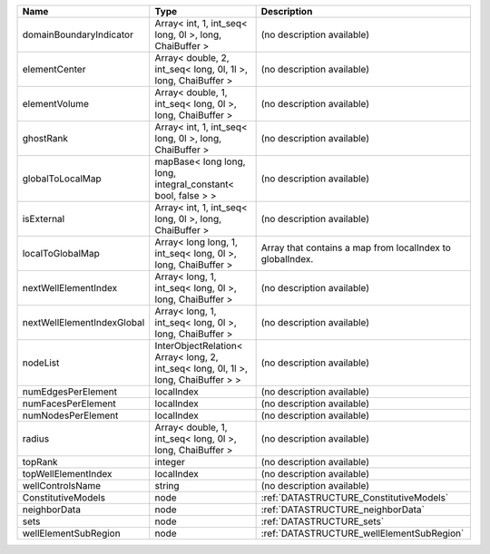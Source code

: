 

========================== ================================================================================== ========================================================= 
Name                       Type                                                                               Description                                               
========================== ================================================================================== ========================================================= 
domainBoundaryIndicator    Array< int, 1, int_seq< long, 0l >, long, ChaiBuffer >                             (no description available)                                
elementCenter              Array< double, 2, int_seq< long, 0l, 1l >, long, ChaiBuffer >                      (no description available)                                
elementVolume              Array< double, 1, int_seq< long, 0l >, long, ChaiBuffer >                          (no description available)                                
ghostRank                  Array< int, 1, int_seq< long, 0l >, long, ChaiBuffer >                             (no description available)                                
globalToLocalMap           mapBase< long long, long, integral_constant< bool, false > >                       (no description available)                                
isExternal                 Array< int, 1, int_seq< long, 0l >, long, ChaiBuffer >                             (no description available)                                
localToGlobalMap           Array< long long, 1, int_seq< long, 0l >, long, ChaiBuffer >                       Array that contains a map from localIndex to globalIndex. 
nextWellElementIndex       Array< long, 1, int_seq< long, 0l >, long, ChaiBuffer >                            (no description available)                                
nextWellElementIndexGlobal Array< long, 1, int_seq< long, 0l >, long, ChaiBuffer >                            (no description available)                                
nodeList                   InterObjectRelation< Array< long, 2, int_seq< long, 0l, 1l >, long, ChaiBuffer > > (no description available)                                
numEdgesPerElement         localIndex                                                                         (no description available)                                
numFacesPerElement         localIndex                                                                         (no description available)                                
numNodesPerElement         localIndex                                                                         (no description available)                                
radius                     Array< double, 1, int_seq< long, 0l >, long, ChaiBuffer >                          (no description available)                                
topRank                    integer                                                                            (no description available)                                
topWellElementIndex        localIndex                                                                         (no description available)                                
wellControlsName           string                                                                             (no description available)                                
ConstitutiveModels         node                                                                               :ref:`DATASTRUCTURE_ConstitutiveModels`                   
neighborData               node                                                                               :ref:`DATASTRUCTURE_neighborData`                         
sets                       node                                                                               :ref:`DATASTRUCTURE_sets`                                 
wellElementSubRegion       node                                                                               :ref:`DATASTRUCTURE_wellElementSubRegion`                 
========================== ================================================================================== ========================================================= 


